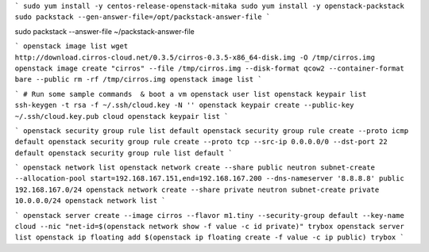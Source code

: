 
```
sudo yum install -y centos-release-openstack-mitaka
sudo yum install -y openstack-packstack
sudo packstack --gen-answer-file=/opt/packstack-answer-file
```

sudo packstack --answer-file ~/packstack-answer-file

```
openstack image list
wget http://download.cirros-cloud.net/0.3.5/cirros-0.3.5-x86_64-disk.img -O /tmp/cirros.img
openstack image create "cirros" --file /tmp/cirros.img --disk-format qcow2 --container-format bare --public
rm -rf /tmp/cirros.img
openstack image list
```

```
# Run some sample commands  & boot a vm
openstack user list
openstack keypair list
ssh-keygen -t rsa -f ~/.ssh/cloud.key -N ''
openstack keypair create --public-key ~/.ssh/cloud.key.pub cloud
openstack keypair list
```

```
openstack security group rule list default
openstack security group rule create --proto icmp default
openstack security group rule create --proto tcp --src-ip 0.0.0.0/0 --dst-port 22 default
openstack security group rule list default
```

```
openstack network list
openstack network create --share public
neutron subnet-create --allocation-pool start=192.168.167.151,end=192.168.167.200 --dns-nameserver '8.8.8.8' public 192.168.167.0/24
openstack network create --share private
neutron subnet-create private 10.0.0.0/24
openstack network list
```

```
openstack server create --image cirros --flavor m1.tiny --security-group default --key-name cloud --nic "net-id=$(openstack network show -f value -c id private)" trybox
openstack server list
openstack ip floating add $(openstack ip floating create -f value -c ip public) trybox
```
